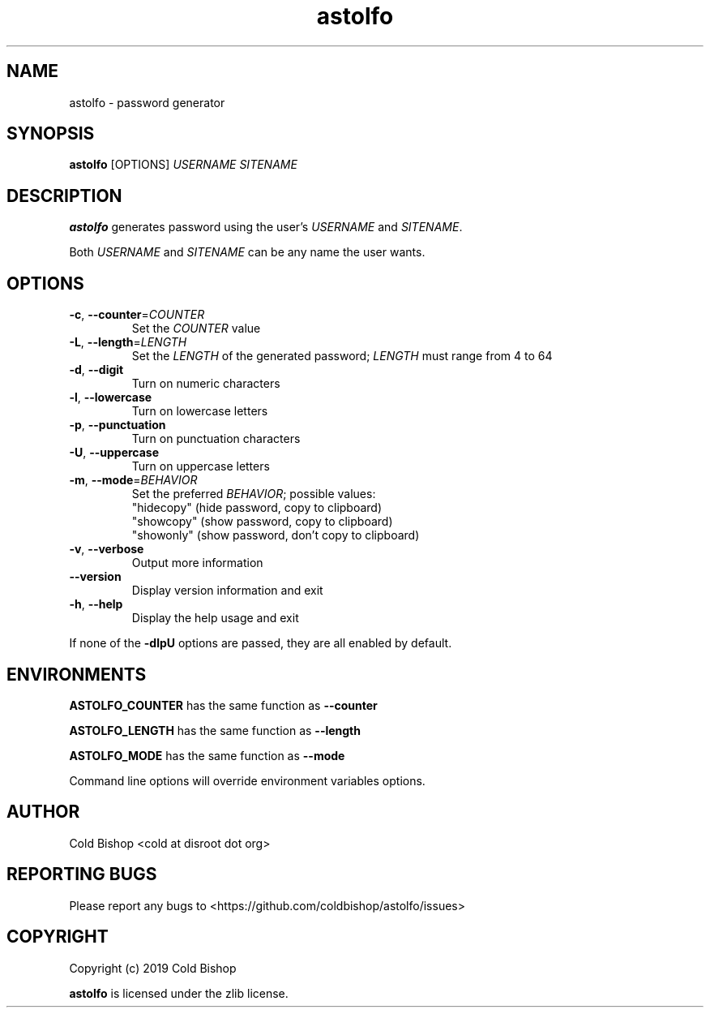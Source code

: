 .TH astolfo 1 "2019-03-27" "astolfo 0.1.1" "astolfo manual"
.SH NAME
astolfo \- password generator
.SH SYNOPSIS
\fBastolfo\fR [OPTIONS] \fIUSERNAME\fR \fISITENAME\fR
.SH DESCRIPTION
\fBastolfo\fR generates password using the user's \fIUSERNAME\fR and \fISITENAME\fR.
.LP
Both \fIUSERNAME\fR and \fISITENAME\fR can be any name the user wants.
.SH OPTIONS
.TP
\fB\-c\fR, \fB\-\-counter\fR=\fICOUNTER\fR
Set the \fICOUNTER\fR value
.TP
\fB-L\fR, \fB--length\fR=\fILENGTH\fR
Set the \fILENGTH\fR of the generated password;
\fILENGTH\fR must range from 4 to 64
.TP
\fB-d\fR, \fB--digit\fR
Turn on numeric characters
.TP
\fB-l\fR, \fB--lowercase\fR
Turn on lowercase letters
.TP
\fB-p\fR, \fB--punctuation\fR
Turn on punctuation characters
.TP
\fB-U\fR, \fB--uppercase\fR
Turn on uppercase letters
.TP
\fB-m\fR, \fB--mode\fR=\fIBEHAVIOR\fR
Set the preferred \fIBEHAVIOR\fR; possible values:
   "hidecopy" (hide password, copy to clipboard)
   "showcopy" (show password, copy to clipboard)
   "showonly" (show password, don't copy to clipboard)
.TP
\fB-v\fR, \fB--verbose\fR
Output more information
.TP
\fB--version\fR
Display version information and exit
.TP
\fB-h\fR, \fB--help\fR
Display the help usage and exit
.LP
If none of the \fB-dlpU\fR options are passed, they are all enabled by default.
.SH ENVIRONMENTS
\fBASTOLFO_COUNTER\fR has the same function as \fB--counter\fR
.LP
\fBASTOLFO_LENGTH\fR has the same function as \fB--length\fR
.LP
\fBASTOLFO_MODE\fR has the same function as \fB--mode\fR
.LP
Command line options will override environment variables options.
.SH AUTHOR
Cold Bishop <cold at disroot dot org>
.SH REPORTING BUGS
Please report any bugs to <https://github.com/coldbishop/astolfo/issues>
.SH COPYRIGHT
Copyright (c) 2019 Cold Bishop
.LP
\fBastolfo\fR is licensed under the zlib license.

